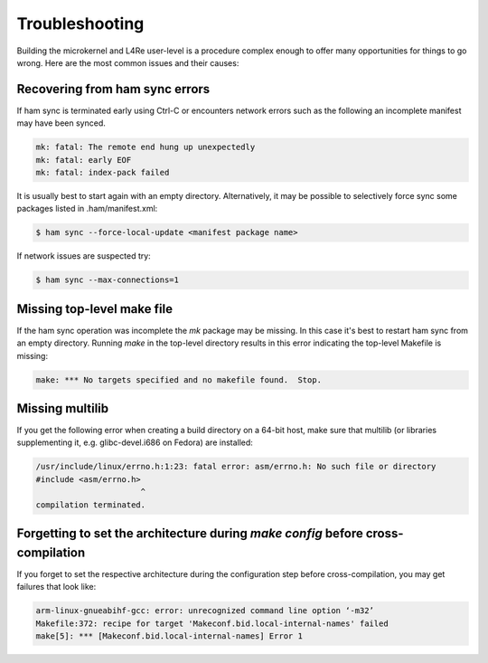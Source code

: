 Troubleshooting
***************


Building the microkernel and L4Re user-level is a procedure complex enough
to offer many opportunities for things to go wrong. Here are the most common
issues and their causes:

Recovering from ham sync errors
===============================

If ham sync is terminated early using Ctrl-C or encounters network errors such
as the following an incomplete manifest may have been synced.

.. sourcecode:: shell

    mk: fatal: The remote end hung up unexpectedly
    mk: fatal: early EOF
    mk: fatal: index-pack failed

It is usually best to start again with an empty directory. Alternatively, it
may be possible to selectively force sync some packages listed in
.ham/manifest.xml:

.. sourcecode:: shell

    $ ham sync --force-local-update <manifest package name>

If network issues are suspected try:

.. sourcecode:: shell

    $ ham sync --max-connections=1

Missing top-level make file
===========================

If the ham sync operation was incomplete the *mk* package may be missing. In
this case it's best to restart ham sync from an empty directory. Running *make*
in the top-level directory results in this error indicating the top-level
Makefile is missing:

.. sourcecode:: shell

    make: *** No targets specified and no makefile found.  Stop.

Missing multilib
================

If you get the following error when creating a build directory on a 64-bit
host, make sure that multilib (or libraries supplementing it, e.g.
glibc-devel.i686 on Fedora) are installed:

.. sourcecode:: shell

    /usr/include/linux/errno.h:1:23: fatal error: asm/errno.h: No such file or directory
    #include <asm/errno.h>
                          ^
    compilation terminated.

Forgetting to set the architecture during *make config* before cross-compilation
================================================================================

If you forget to set the respective architecture during the configuration step
before cross-compilation, you may get failures that look like:

.. sourcecode:: shell

    arm-linux-gnueabihf-gcc: error: unrecognized command line option ‘-m32’
    Makefile:372: recipe for target 'Makeconf.bid.local-internal-names' failed
    make[5]: *** [Makeconf.bid.local-internal-names] Error 1

